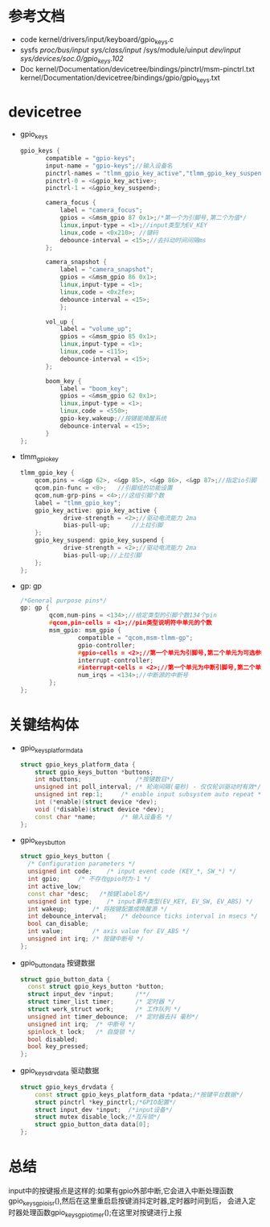 * 参考文档
  + code
    kernel/drivers/input/keyboard/gpio_keys.c
  + sysfs
    /proc/bus/input/
    /sys/class/input/
    /sys/module/uinput
    /dev/input/
    /sys/devices/soc.0/gpio_keys.102/
  + Doc
    kernel/Documentation/devicetree/bindings/pinctrl/msm-pinctrl.txt
    kernel/Documentation/devicetree/bindings/gpio/gpio_keys.txt
* devicetree
  + gpio_keys
    #+begin_src cpp
    gpio_keys {
           compatible = "gpio-keys";
           input-name = "gpio-keys";//输入设备名
           pinctrl-names = "tlmm_gpio_key_active","tlmm_gpio_key_suspend";
           pinctrl-0 = <&gpio_key_active>;
           pinctrl-1 = <&gpio_key_suspend>;
 
           camera_focus {
               label = "camera_focus";
               gpios = <&msm_gpio 87 0x1>;/*第一个为引脚号,第二个为值*/
               linux,input-type = <1>;//input类型为EV_KEY
               linux,code = <0x210>; //键码
               debounce-interval = <15>;//去抖动时间间隔ms
           };
 
           camera_snapshot {
               label = "camera_snapshot";
               gpios = <&msm_gpio 86 0x1>;
               linux,input-type = <1>;
               linux,code = <0x2fe>;
               debounce-interval = <15>;
               };
                                                                                                                              
           vol_up {
               label = "volume_up";
               gpios = <&msm_gpio 85 0x1>;
               linux,input-type = <1>;
               linux,code = <115>;
               debounce-interval = <15>;
           };

           boom_key {
               label = "boom_key";
               gpios = <&msm_gpio 62 0x1>;
               linux,input-type = <1>;
               linux,code = <550>;
               gpio-key,wakeup;//按键能唤醒系统
               debounce-interval = <15>;
           }
    };
    #+end_src
  + tlmm_gpio_key
    #+begin_src cpp
    tlmm_gpio_key {
        qcom,pins = <&gp 62>, <&gp 85>, <&gp 86>, <&gp 87>;//指定io引脚
        qcom,pin-func = <0>;   //引脚组的功能设置
        qcom,num-grp-pins = <4>;//这组引脚个数
        label = "tlmm_gpio_key";
        gpio_key_active: gpio_key_active {
                drive-strength = <2>;//驱动电流能力 2ma
                bias-pull-up;      //上拉引脚
        };
        gpio_key_suspend: gpio_key_suspend {
                drive-strength = <2>;//驱动电流能力 2ma
                bias-pull-up;//上拉引脚
        };
    };
    #+end_src
  + gp: gp
    #+begin_src cpp
    /*General purpose pins*/
    gp: gp {
            qcom,num-pins = <134>;//给定类型的引脚个数134个pin
            #qcom,pin-cells = <1>;//pin类型说明符中单元的个数
            msm_gpio: msm_gpio {
                    compatible = "qcom,msm-tlmm-gp";
                    gpio-controller;
                    #gpio-cells = <2>;//第一个单元为引脚号,第二个单元为可选参数
                    interrupt-controller;
                    #interrupt-cells = <2>;//第一个单元为中断引脚号,第二个单元为可选参数
                    num_irqs = <134>;//中断源的中断号
            };
    };
    #+end_src
* 关键结构体
  + gpio_keys_platform_data
    #+begin_src cpp
    struct gpio_keys_platform_data {
        struct gpio_keys_button *buttons;
        int nbuttons;               /*按键数目*/
        unsigned int poll_interval;	/* 轮询间隔(毫秒) - 仅仅轮训驱动时有效*/
        unsigned int rep:1;		/* enable input subsystem auto repeat */
        int (*enable)(struct device *dev);
        void (*disable)(struct device *dev);
        const char *name;		/* 输入设备名 */
    };
    #+end_src
  + gpio_keys_button
    #+begin_src cpp
    struct gpio_keys_button {
      /* Configuration parameters */
      unsigned int code;	/* input event code (KEY_*, SW_*) */
      int gpio;		/* 不存在gpio时为-1 */
      int active_low;
      const char *desc;   /*按键label名*/
      unsigned int type;	/* input事件类型(EV_KEY, EV_SW, EV_ABS) */
      int wakeup;		/* 将按键配置成唤醒源 */
      int debounce_interval;	/* debounce ticks interval in msecs */
      bool can_disable;
      int value;		/* axis value for EV_ABS */
      unsigned int irq;	/* 按键中断号 */
    };
    #+end_src
  + gpio_button_data
    按键数据
    #+begin_src cpp
    struct gpio_button_data {
      const struct gpio_keys_button *button;
      struct input_dev *input;      /**/
      struct timer_list timer;      /* 定时器 */
      struct work_struct work;      /* 工作队列 */
      unsigned int timer_debounce;	/* 定时器去抖 毫秒*/
      unsigned int irq;  /* 中断号 */
      spinlock_t lock;   /* 自旋锁 */
      bool disabled;     
      bool key_pressed;
    };
    #+end_src
  + gpio_keys_drvdata
    驱动数据
    #+begin_src cpp
    struct gpio_keys_drvdata {
        const struct gpio_keys_platform_data *pdata;/*按键平台数据*/
        struct pinctrl *key_pinctrl;/*GPIO配置*/
        struct input_dev *input;  /*input设备*/
        struct mutex disable_lock;/*互斥锁*/
        struct gpio_button_data data[0];
    };
    #+end_src
* 总结
  input中的按键报点是这样的:如果有gpio外部中断,它会进入中断处理函数
  gpio_keys_gpio_isr(),然后在这里重启启按键消抖定时器,定时器时间到后，
  会进入定时器处理函数gpio_keys_gpio_timer();在这里对按键进行上报
  
